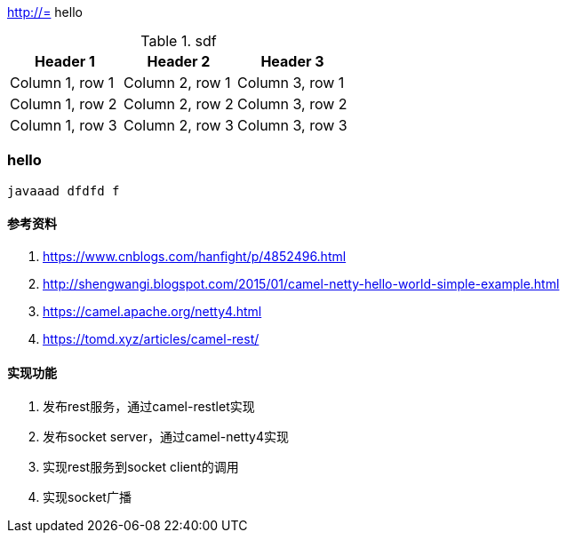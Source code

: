 http://=  hello

.sdf
|===
|Header 1 |Header 2 |Header 3

|Column 1, row 1
|Column 2, row 1
|Column 3, row 1

|Column 1, row 2
|Column 2, row 2
|Column 3, row 2

|Column 1, row 3
|Column 2, row 3
|Column 3, row 3
|===

=== hello

----
javaaad dfdfd f
----

==== 参考资料
1. https://www.cnblogs.com/hanfight/p/4852496.html
2. http://shengwangi.blogspot.com/2015/01/camel-netty-hello-world-simple-example.html
3. https://camel.apache.org/netty4.html
4. https://tomd.xyz/articles/camel-rest/

==== 实现功能
1. 发布rest服务，通过camel-restlet实现
2. 发布socket server，通过camel-netty4实现
3. 实现rest服务到socket client的调用
4. 实现socket广播